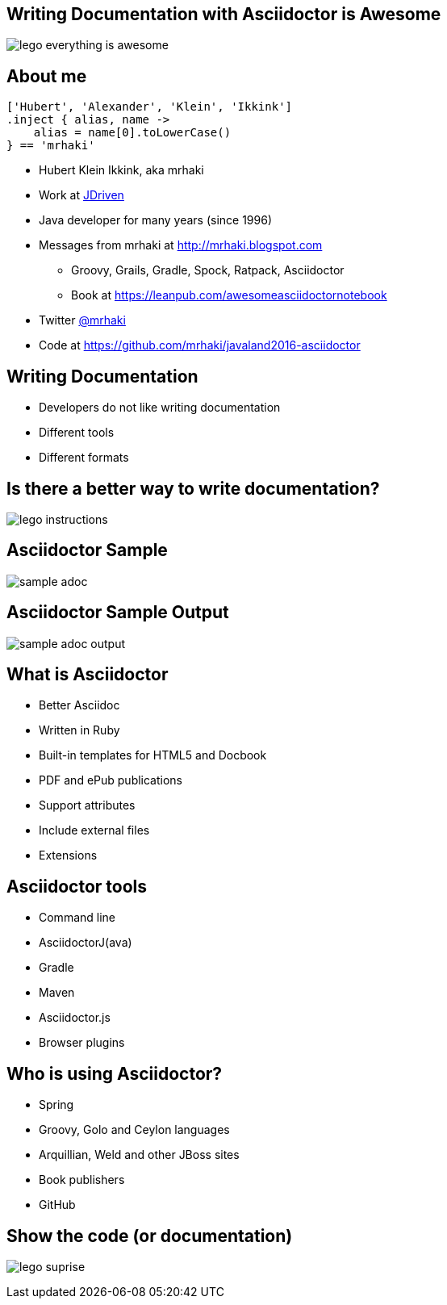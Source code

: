 :backend: revealjs
:revealjs_theme: jdriven
:revealjs_control: true
:revealjs_center: true
:revealjs_transition: linear
:source-highlighter: coderay

:images: ./images

== Writing Documentation with Asciidoctor is Awesome

image:{images}/lego-everything-is-awesome.png[]


== About me


[source]
----
['Hubert', 'Alexander', 'Klein', 'Ikkink']
.inject { alias, name ->
    alias = name[0].toLowerCase()
} == 'mrhaki'
----

* Hubert Klein Ikkink, aka mrhaki
* Work at http://jdriven.nl[JDriven]
* Java developer for many years (since 1996)
* Messages from mrhaki at http://mrhaki.blogspot.com
** Groovy, Grails, Gradle, Spock, Ratpack, Asciidoctor
** Book at https://leanpub.com/awesomeasciidoctornotebook
* Twitter http://www.twitter.com/mrhaki[@mrhaki]
* Code at https://github.com/mrhaki/javaland2016-asciidoctor

== Writing Documentation

[%step]
* Developers do not like writing documentation
* Different tools
* Different formats

== Is there a better way to write documentation?

image:{images}/lego-instructions.jpg[]

== Asciidoctor Sample

image:{images}/sample-adoc.png[]

== Asciidoctor Sample Output

image:{images}/sample-adoc-output.png[]

== What is Asciidoctor

* Better Asciidoc
* Written in Ruby
* Built-in templates for HTML5 and Docbook
* PDF and ePub publications
* Support attributes
* Include external files
* Extensions

== Asciidoctor tools

* Command line
* AsciidoctorJ(ava)
* Gradle
* Maven
* Asciidoctor.js
* Browser plugins

== Who is using Asciidoctor?

* Spring
* Groovy, Golo and Ceylon languages
* Arquillian, Weld and other JBoss sites
* Book publishers
* GitHub

== Show the code (or documentation)

image:{images}/lego-suprise.jpg[]

